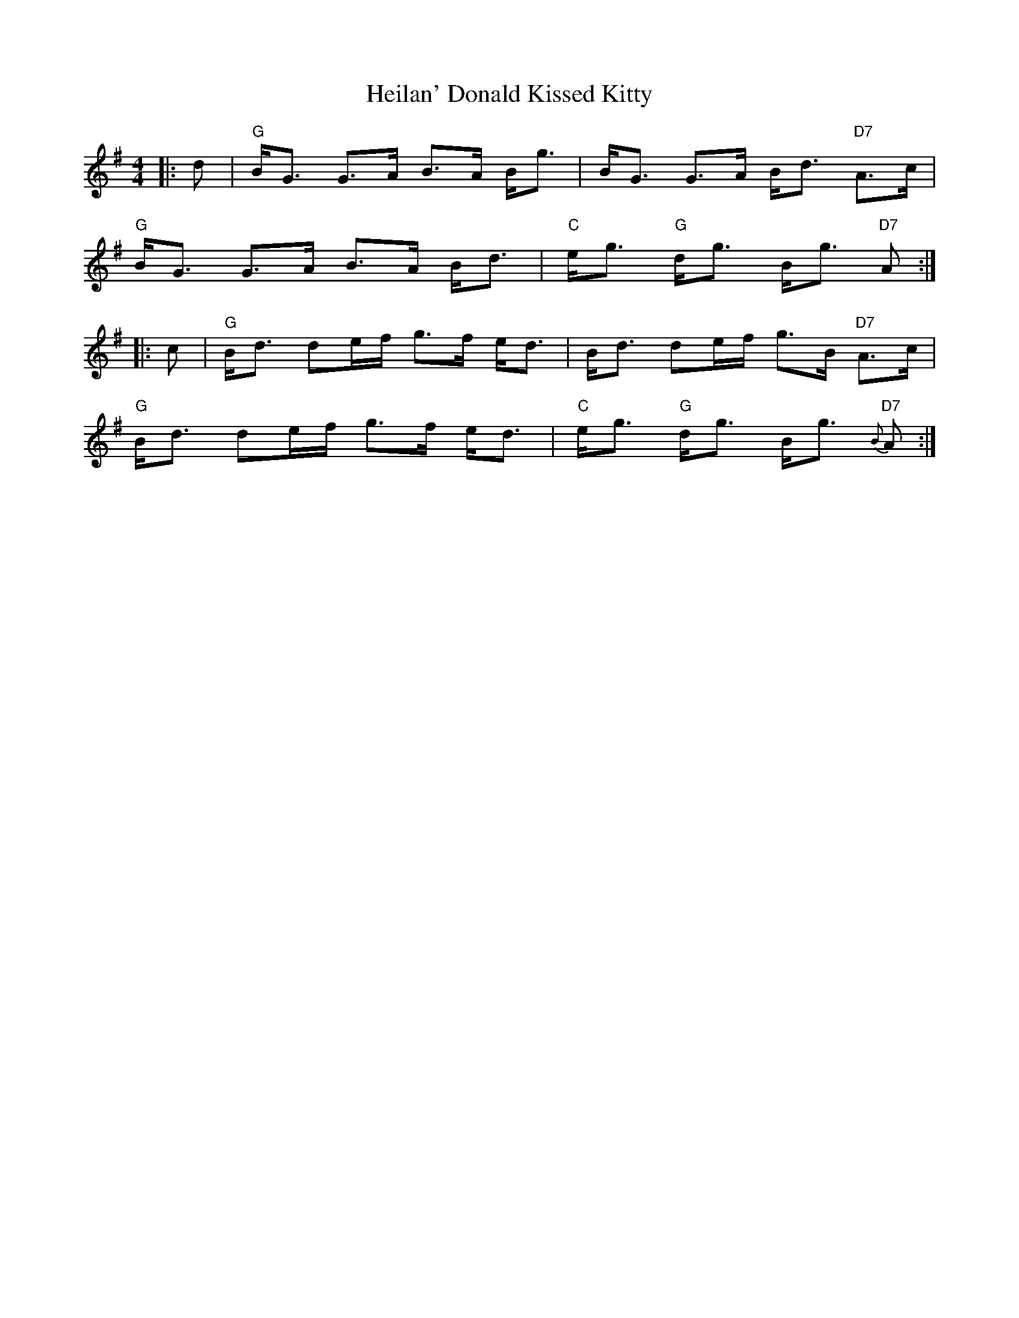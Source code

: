X: 17119
T: Heilan' Donald Kissed Kitty
R: strathspey
M: 4/4
K: Gmajor
|:d|"G"B<G G>A B>A B<g|B<G G>A B<d "D7"A>c|
"G"B<G G>A B>A B<d|"C"e<g "G"d<g B<g "D7"A:|
|:c|"G"B<d de/f/ g>f e<d|B<d de/f/ g>B "D7"A>c|
"G"B<d de/f/ g>f e<d|"C"e<g "G"d<g B<g "D7"{B}A:|

